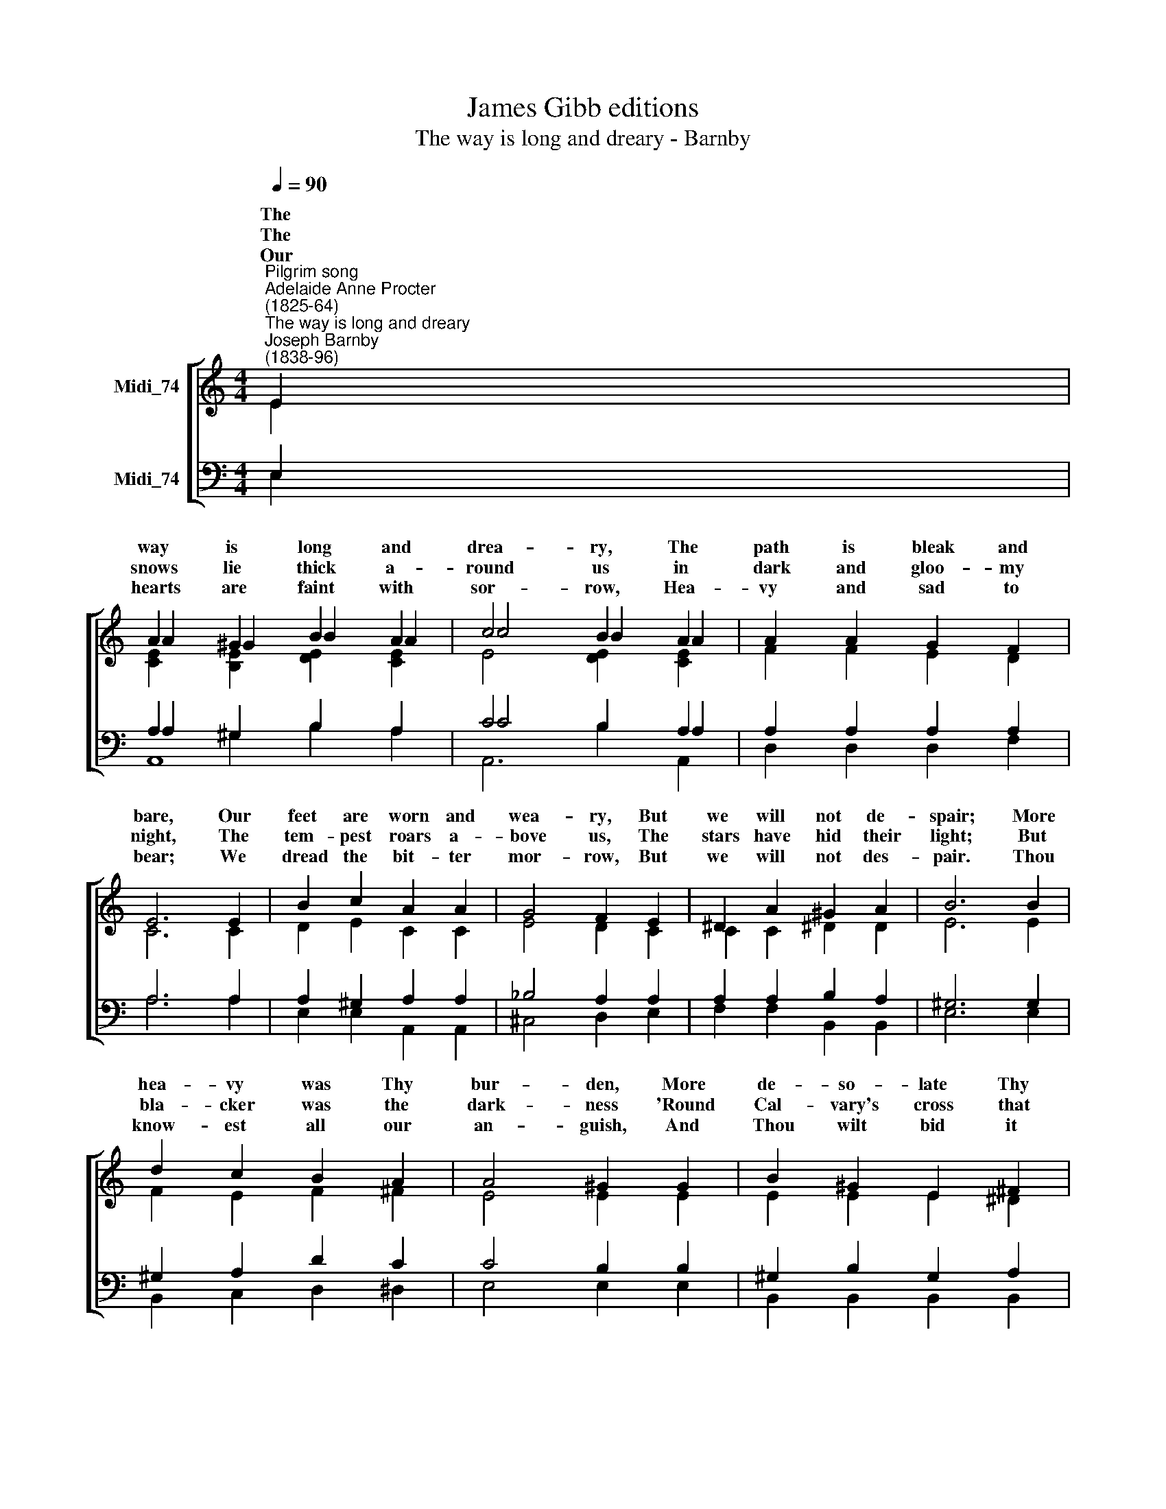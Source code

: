 X:1
T:James Gibb editions
T:The way is long and dreary - Barnby
%%score [ ( 1 2 3 ) ( 4 5 6 ) ]
L:1/8
Q:1/4=90
M:4/4
K:C
V:1 treble nm="Midi_74"
V:2 treble 
V:3 treble 
V:4 bass nm="Midi_74"
V:5 bass 
V:6 bass 
V:1
"^Pilgrim song""^Adelaide Anne Procter\n(1825-64)""^The way is long and dreary""^Joseph Barnby\n(1838-96)" E2 | %1
w: The|
w: The|
w: Our|
 A2 ^G2 B2 A2 | c4 B2 A2 | A2 A2 G2 F2 | E6 E2 | B2 c2 A2 A2 | G4 F2 E2 | ^D2 A2 ^G2 A2 | B6 B2 | %9
w: way is long and|drea- ry, The|path is bleak and|bare, Our|feet are worn and|wea- ry, But|we will not de-|spair; More|
w: snows lie thick a-|round us in|dark and gloo- my|night, The|tem- pest roars a-|bove us, The|stars have hid their|light; But|
w: hearts are faint with|sor- row, Hea-|vy and sad to|bear; We|dread the bit- ter|mor- row, But|we will not des-|pair. Thou|
 d2 c2 B2 A2 | A4 ^G2 G2 | B2 ^G2 E2 ^F2 | E8 ||[K:A] E4 F2 A2 | A2 G2 F2 EE | E2 F G A2 c2 |1,2 %16
w: hea- vy was Thy|bur- den, More|de- so- late Thy|way:||||
w: bla- cker was the|dark- ness 'Round|Cal- vary's cross that|day:|O Lamb of|God, who tak- est The|sin of the world a-|
w: know- est all our|an- guish, And|Thou wilt bid it|cease:||||
 (c4 B2) F2 | A4 G2 F2 | E8 | E8 :|3 (c4 B4) || (A4 G2) F2 | E8 | E8 || F8 | E8 |] %26
w: way, * Have|mer- cy u\-||us.|way, *|Give ~~~~us *||peace.|A-|men.|
w: ||||||||||
w: ||||||||||
V:2
 E2 | A2 ^G2 B2 A2 | c4 B2 A2 | F2 F2 E2 D2 | C6 C2 | D2 E2 C2 C2 | E4 D2 C2 | C2 C2 ^D2 D2 | %8
w: ||||||||
 E6 E2 | F2 E2 F2 ^F2 | E4 E2 E2 | E2 E2 E2 ^D2 | E8 ||[K:A] E4 F2 A2 | A2 G2 F2 EE | %15
w: |||||||
 E2 FG A2 E2 |1,2 F6 F2 | E4 D2 D2 | (D4 C2 B,2) | A,8 :|3 F8 || E4 D4 | (D4 C2 B,2) | A,8 || D8 | %25
w: |||pon * *||||Thy * *|||
 C8 |] %26
w: |
V:3
 x2 | [CE]2 [B,E]2 [DE]2 [CE]2 | E4 [DE]2 [CE]2 | x8 | x8 | x8 | x8 | x8 | x8 | x8 | x8 | x8 | %12
 x8 ||[K:A] C8 | D8 | E8 |1,2 x8 | x8 | x8 | x8 :|3 x8 || x8 | x8 | x8 || x8 | x8 |] %26
V:4
 E,2 | A,2 ^G,2 B,2 A,2 | C4 B,2 A,2 | A,2 A,2 A,2 A,2 | A,6 A,2 | A,2 ^G,2 A,2 A,2 | %6
 _B,4 A,2 A,2 | A,2 A,2 B,2 A,2 | ^G,6 G,2 | ^G,2 A,2 D2 C2 | C4 B,2 B,2 | ^G,2 B,2 G,2 A,2 | %12
 ^G,8 ||[K:A] E,4 F,2 A,2 | A,2 G,2 F,2 E,E, | E,2 F,G, A,2 A,2 |1,2 (^A,4 B,2) D2 | C4 B,2 A,2 | %18
 (G,2 F,2 E,2 D,2) | C,8 :|3 (^A,4 B,4) || (C4 B,2) A,2 | (G,2 F,2 E,2 D,2) | C,8 || A,8 | A,8 |] %26
V:5
 E,2 | A,2 ^G,2 B,2 A,2 | C4 B,2 A,2 | D,2 D,2 D,2 F,2 | A,6 A,2 | E,2 E,2 A,,2 A,,2 | %6
w: ||||||
 ^C,4 D,2 E,2 | F,2 F,2 B,,2 B,,2 | E,6 E,2 | B,,2 C,2 D,2 ^D,2 | E,4 E,2 E,2 | %11
w: |||||
 B,,2 B,,2 B,,2 B,,2 | E,8 ||[K:A] E,4 F,2 A,2 | A,2 G,2 F,2 E,E, | E,2 F,G, A,2 A,2 |1,2 D,6 D,2 | %17
w: |||||way, Have|
 E,4 E,4 | z4 E,2 E,2 | A,,8 :|3 D,8 || E,4 E,4 | z4 E,4 | A,,8 || D,8 | A,,8 |] %26
w: mer- cy|u- pon|us.|way,|Give us|Thy|peace.|||
V:6
 x2 | A,,8 | A,,6 A,,2 | x8 | x8 | x8 | x8 | x8 | x8 | x8 | x8 | x8 | x8 ||[K:A] A,,8 | B,,8 | %15
 C,8 |1,2 x8 | x8 | x8 | x8 :|3 x8 || x8 | x8 | x8 || x8 | x8 |] %26

